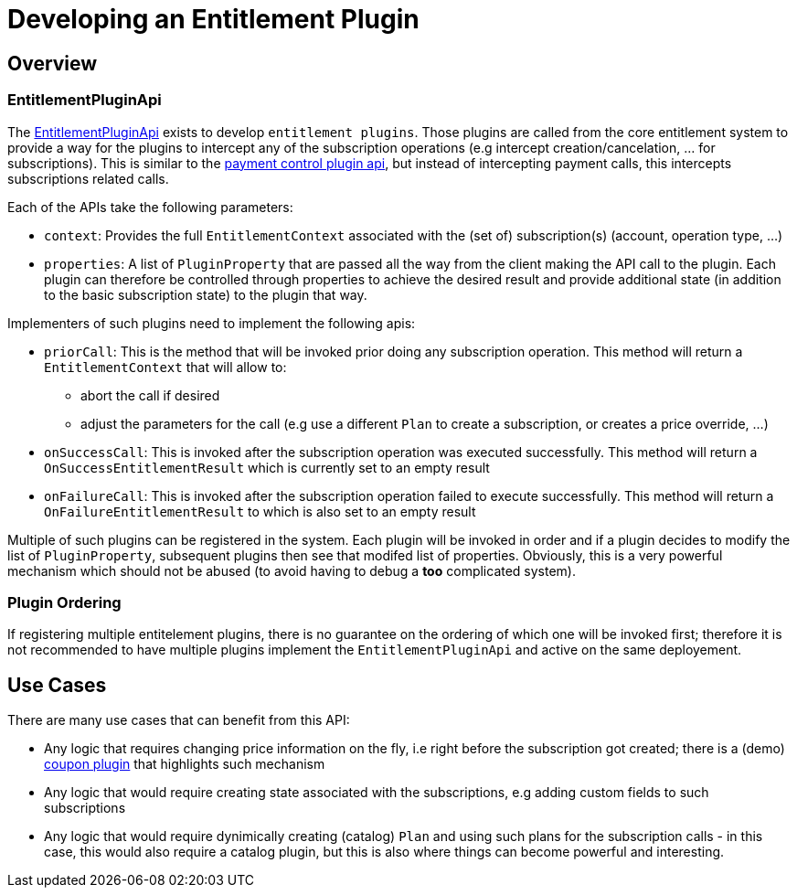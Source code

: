 = Developing an Entitlement Plugin

[[overview]]
== Overview

=== EntitlementPluginApi

The https://github.com/killbill/killbill-plugin-api/blob/master/entitlement/src/main/java/org/killbill/billing/entitlement/plugin/api/EntitlementPluginApi.java[EntitlementPluginApi] exists to develop `entitlement plugins`. Those plugins are called from the core entitlement system to provide a way for the plugins to intercept any of the subscription operations (e.g intercept creation/cancelation, ... for subscriptions). This is similar to the https://docs.killbill.io/latest/payment_control_plugin.html[payment control plugin api], but instead of intercepting payment calls, this intercepts subscriptions related calls.


Each of the APIs take the following parameters:

* `context`: Provides the full `EntitlementContext` associated with the (set of) subscription(s) (account, operation type, ...)
* `properties`: A list of `PluginProperty` that are passed all the way from the client making the API call to the plugin. Each plugin can therefore be controlled through properties to achieve the desired result and provide additional state (in addition to the basic subscription state) to the plugin that way.

Implementers of such plugins need to implement the following apis:

* `priorCall`: This is the method that will be invoked prior doing any subscription operation. This method will return a `EntitlementContext` that will allow to:
** abort the call if desired 
** adjust the parameters for the call (e.g use a different `Plan` to create a subscription, or creates a price override, ...)
* `onSuccessCall`: This is invoked after the subscription operation was executed successfully. This method will return a `OnSuccessEntitlementResult` which is currently set to an empty result
* `onFailureCall`: This is invoked after the subscription operation failed to execute successfully. This method will return a `OnFailureEntitlementResult` to which is also set to an empty result

Multiple of such plugins can be registered in the system. Each plugin will be invoked in order and if a plugin decides to modify the list of `PluginProperty`, subsequent plugins then see that modifed list of properties. Obviously, this is a very powerful mechanism which should not be abused (to avoid having to debug a *too* complicated system).


=== Plugin Ordering

If registering multiple entitelement plugins, there is no guarantee on the ordering of which one will be invoked first; therefore it is not recommended to have multiple plugins implement the `EntitlementPluginApi` and active on the same deployement.

== Use Cases

There are many use cases that can benefit from this API:

* Any logic that requires changing price information on the fly, i.e right before the subscription got created; there is a (demo) https://github.com/killbill/killbill-coupon-plugin-demo[coupon plugin] that highlights such mechanism
* Any logic that would require creating state associated with the subscriptions, e.g adding custom fields to such subscriptions
* Any logic that would require dynimically creating (catalog) `Plan` and using such plans for the subscription calls - in this case, this would also require a catalog plugin, but this is also where things can become powerful and interesting.



